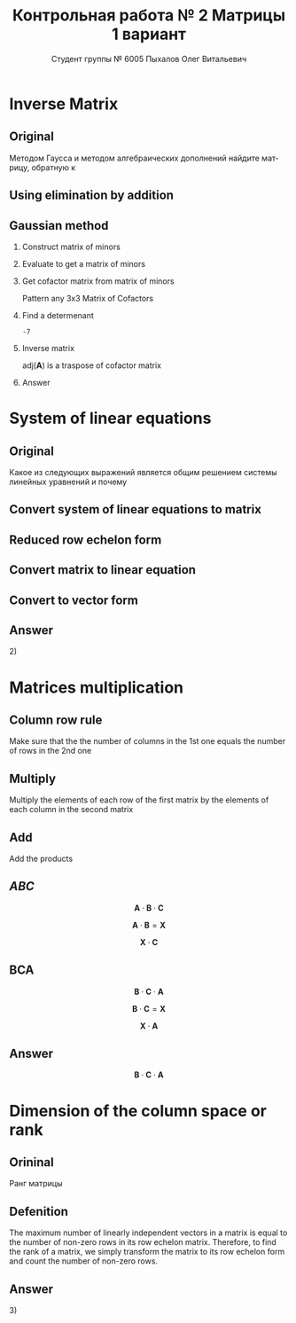 #+TITLE: Контрольная работа № 2 Матрицы 1 вариант
#+AUTHOR: Студент группы № 6005 Пыхалов Олег Витальевич
#+EMAIL: opykhalov@yandex.ru
#+OPTIONS: email:t

#+LANGUAGE: ru
#+LaTeX_HEADER: \usepackage[T1,T2A]{fontenc}
#+LaTeX_HEADER: \usepackage[english,russian]{babel}
#+LATEX_HEADER: \hypersetup{colorlinks, citecolor=black, filecolor=black, linkcolor=black, urlcolor=blue, unicode}
#+LATEX_HEADER: \usepackage{anyfontsize}

#+LATEX_HEADER: \usepackage{mathtools}
#+LATEX_HEADER: \mathtoolsset{showonlyrefs}

#+OPTIONS: H:2 toc:t num:t todo:nil

* Inverse Matrix

** Plan                                                            :noexport:

We can calculate the inverse of a matrix by:

1. Calculating the matrix of minors
2. Turn that into the matrix of cofactors
3. Adjugate
4. Multiply that by 1/determinant

** Original

Методом Гаусса и методом алгебраических дополнений найдите матрицу, обратную к

#+BEGIN_EXPORT latex
\begin{equation}
  \begin{aligned}
  \mathbf{А} =
    \begin{bmatrix}
    1 & -1 & -2 \\
    -1 & -1 & 3 \\
    -1 & 0 & 6
    \end{bmatrix}
  \end{aligned}
\end{equation}
#+END_EXPORT


** Using elimination by addition
** Gaussian method
*** DONE Construct matrix of minors
    CLOSED: [2016-11-03 Thu 11:35]

 #+BEGIN_EXPORT latex
 \begin{equation}
   \begin{pmatrix}
     \begin{vmatrix} -1 & 3 \\ 0 & 6 \end{vmatrix} &
     \begin{vmatrix} -1 & 3 \\ -1 & 6 \end{vmatrix} &
     \begin{vmatrix} -1 & -1 \\ -1 & 0 \end{vmatrix} \\
     & & \\
     \begin{vmatrix} -1 & -2 \\ 0 & 6 \end{vmatrix} &
     \begin{vmatrix} 1 & -2 \\ -1 & 6 \end{vmatrix} &
     \begin{vmatrix} 1 & -1 \\ -1 & 0 \end{vmatrix} \\
     & & \\
     \begin{vmatrix} -1 & -2 \\ -1 & 3 \end{vmatrix} &
     \begin{vmatrix} 1 & -1 \\ -2 & 3 \end{vmatrix} &
     \begin{vmatrix} 1 & -1 \\ -1 & -1 \end{vmatrix}
   \end{pmatrix}
 \end{equation}
 #+END_EXPORT

*** DONE Evaluate to get a matrix of minors
    CLOSED: [2016-11-03 Thu 11:35]

 #+BEGIN_EXPORT latex
 \begin{equation}
   \begin{aligned}
     \begin{pmatrix}
       -1 \cdot 6 - 0 \cdot 3 &
       -1 \cdot 6 - (-1) \cdot 3 &
       -1 \cdot 0 - (-1) \cdot (-1) \\
       & & \\
       -1 \cdot 6 - 0 \cdot (-2) &
       1 \cdot 6 - (-1) \cdot (-2) &
       1 \cdot 0 - (-1) \cdot (-1) \\
       & & \\
       -1 \cdot 3 - (-1) \cdot (-2) &
       1 \cdot 3 - (-2) \cdot (-1) &
       1 \cdot (-1) - (-1) \cdot (-1)
     \end{pmatrix} \\
     =
     \begin{pmatrix}
       -6 - 0 &
       -6 - (-3) &
       0 - 1 \\
       & & \\
       -6 - 0 &
       6 - 2 &
       0 - 1 \\
       & & \\
       -3 - 2 &
       3 - 2 &
       -1 - 1
     \end{pmatrix}
     =
     \begin{pmatrix}
       -6 &
       -3 &
       - 1 \\
       & & \\
       -6 &
       4 &
       - 1 \\
       & & \\
       -5 &
       1 &
       -2
     \end{pmatrix}
   \end{aligned}
 \end{equation}
 #+END_EXPORT

*** DONE Get cofactor matrix from matrix of minors
    CLOSED: [2016-11-03 Thu 11:35]

 Pattern any 3x3 Matrix of Cofactors
 #+BEGIN_EXPORT latex
 \begin{equation}
   \begin{pmatrix}
     + & - & + \\
     - & + & - \\
     + & - & + 
   \end{pmatrix}
 \end{equation}
 #+END_EXPORT

 #+BEGIN_EXPORT latex
 \begin{equation}
   \begin{aligned}
     \begin{pmatrix}
       -6 & -3 & - 1 \\
       & & \\
       -6 & 4 & - 1 \\
       & & \\ -5 & 1 & -2
     \end{pmatrix}
     =
     \begin{pmatrix}
       -6 & 3 & - 1 \\
       & & \\
       6 & 4 & 1 \\
       & & \\
       -5 & -1 & -2
     \end{pmatrix}
   \end{aligned}
 \end{equation}
 #+END_EXPORT

*** DONE Find a determenant
    CLOSED: [2016-11-03 Thu 11:35]

 #+BEGIN_EXPORT latex
 \begin{equation}
   \begin{aligned}
     \mathrm{det}(\mathbf{A}) =
     \begin{bmatrix}
       1 &
       -1 &
       -2 \\
       & & \\
       -1 &
       -1 &
       3 \\
       & & \\
       -1 &
       0 &
       6
     \end{bmatrix}
     =
     \begin{bmatrix}
       1 &
       -1 &
       -2 \\
       & & \\
       -1 &
       -1 &
       3 \\
       & & \\
       -1 &
       0 &
       6
     \end{bmatrix}
     \begin{matrix}
       1 &
       -1 &
       & & \\
       & & \\
       -1 &
       -1 &
       & & \\
       & & \\
       -1 &
       0 &
       & & \\
     \end{matrix} \\
     \mathrm{det}(\mathbf{A})
     = 1 \cdot (-1) \cdot 6
     + (-1) \cdot 3 \cdot (-1)
     + (-2) \cdot (-1) \cdot 0 \\
     - (-1) \cdot (-1) \cdot 6
     - 1 \cdot 3 \cdot 0
     - (-2) \cdot (-1) \cdot (-1) \\
     = -6 + 3 + 0 - 6 - 0 - (-2) \\
     = -6 + 3 - 6 + 2 \\
     = -12 + 5 \\
     = -7
   \end{aligned}
 \end{equation}
 #+END_EXPORT

 #+BEGIN_SRC python :exports none
 original = 1*(-1)*6+(-1)*3*(-1)+(-2)*(-1)*0-(-1)*(-1)*6-1*3*0-(-2)*(-1)*(-1)
 a = 1*(-1)*6
 b = -1*3*-1
 c = -2*-1*0
 d = -1*-1*6
 e = -1*3*0
 f = -2*-1*-1
 g = a + b + c - d - e - f
 return g
 #+END_SRC

 #+RESULTS:
 : -7

*** DONE Inverse matrix
    CLOSED: [2016-11-03 Thu 11:57]

 #+BEGIN_EXPORT latex
 \begin{equation}
 A^{-1} = \frac{1}{det(\mathbf{A})} \cdot adj(\mathbf{A})
 \end{equation}
 #+END_EXPORT

 #+BEGIN_EXPORT latex
 \begin{equation}
   \begin{aligned}
     \mathbf{A}^{-1} = \frac{1}{-7} \cdot \mathrm{adj}(\mathbf{A}) = \\
     \frac{1}{-7} \cdot
     \begin{bmatrix}
       -6 &
       6 &
       -5 \\
       & & \\
       3 &
       4 &
       -1 \\
       & & \\
       -1 &
       1 &
       -2
     \end{bmatrix}
     =
     \begin{bmatrix}
       \frac{-6}{-7} &
       \frac{6}{-7}&
       \frac{-5}{-7} \\
       & & \\
       \frac{3}{-7}&
       \frac{4}{-7}&
       \frac{-1}{-7} \\
       & & \\
       \frac{-1}{-7} &
       \frac{1}{-7}&
       \frac{-2}{-7}
     \end{bmatrix}
     =
     \begin{bmatrix}
       \frac{6}{7} &
       -\frac{6}{7}&
       \frac{5}{7} \\
       & & \\
       -\frac{3}{7}&
       -\frac{4}{7}&
       \frac{1}{7} \\
       & & \\
       \frac{1}{7} &
       -\frac{1}{7}&
       \frac{2}{7}
     \end{bmatrix}
   \end{aligned}
 \end{equation}
 #+END_EXPORT

 $\mathrm{adj}(\mathbf{A})$ is a traspose of cofactor matrix

*** Answer

 #+BEGIN_EXPORT latex
 \begin{equation}
   \mathbf{A}^{-1} =
   \begin{bmatrix}
     \frac{6}{7} &
     -\frac{6}{7}&
     \frac{5}{7} \\
     & & \\
     -\frac{3}{7}&
     -\frac{4}{7}&
     \frac{1}{7} \\
     & & \\
     \frac{1}{7} &
     -\frac{1}{7}&
     \frac{2}{7}
   \end{bmatrix}
 \end{equation}
 #+END_EXPORT

* System of linear equations

** Original

Какое из следующих выражений является общим решением системы линейных уравнений
и почему

#+BEGIN_EXPORT latex
\begin{equation}
  \begin{cases}
    x_1 - x_2 + 2x_3 - x_5 = 1 \\
    x_2 + x_3 - x_4 = 2 \\
    x_3 + x_4 + x_5 = 1 \\
    x_4 - x_5 = 0 \\
  \end{cases}
\end{equation}
#+END_EXPORT
#+BEGIN_EXPORT latex
\begin{equation}
  \begin{aligned}
    1)
    \begin{bmatrix}
      0 \\
      1 \\
      1 \\
      0 \\
      0
    \end{bmatrix}
    2)
    \begin{bmatrix}
      0 \\
      1 \\
      1 \\
      0 \\
      0
    \end{bmatrix}
    + \upsilon
    \begin{bmatrix}
      8 \\
      3 \\
      -2 \\
      1 \\
      1
    \end{bmatrix}
    3)
    \begin{bmatrix}
      8 \\
      4 \\
      -1 \\
      1 \\
      1
    \end{bmatrix}
    + \upsilon
    \begin{bmatrix}
      4 \\
      1,5 \\
      -1 \\
      0,5 \\
      0,5
    \end{bmatrix}
    + \nu
    \begin{bmatrix}
      8 \\
      3 \\
      -2 \\
      1 \\
      1
    \end{bmatrix}
  \end{aligned}
\end{equation}
4) Нет решений
#+END_EXPORT

** Plan                                                            :noexport:

1. Является ли система совместной.
2. Если система совместна, то определенна или неопределенна (критерий
   совместности системы определяется по теореме).
3. Если система определенна, то как найти ее единственное решение (используются
   метод Крамера, метод обратной матрицы или метод Жордана-Гаусса).
4. Если система неопределенна, то как описать множество ее решений.

** DONE Convert system of linear equations to matrix
   CLOSED: [2016-11-05 Sat 04:08]

#+BEGIN_EXPORT latex
\begin{equation}
  \begin{aligned}
    \begin{cases}
      x_1 - x_2 + 2x_3 - x_5 = 1 \\
      x_2 + x_3 - x_4 = 2 \\
      x_3 + x_4 + x_5 = 1 \\
      x_4 - x_5 = 0 \\
    \end{cases}
    \Leftrightarrow
    \begin{cases}
      1x_1 - 1x_2 + 2x_3 + 0x_4 - 1x_5 = 1b^0 \\
      0x_1 + 1x_2 + 0x_3 - 1x_4 + 0x_5 = 2b^0 \\
      0x_1 + 0x_2 + 1x_3 + 1x_4 + 1x_5 = 1b^0 \\
      0x_1 + 0x_2 + 0x_3 + 1x_4 - 1x_5 = 0b^0 \\
    \end{cases}
  \end{aligned}
\end{equation}
\begin{equation}
  \mathbf{A} =
  \begin{bmatrix}
    1 & -1 & 2 & 0 & -1 & 1 \\
    0 & 1 & 0 & -1 & 0 & 2 \\
    0 & 0 & 1 & 1 & 1 & 1 \\
    0 & 0 & 0 & 1 & -1 & 0\\
  \end{bmatrix}
\end{equation}
#+END_EXPORT

** TODO Reduced row echelon form

#+BEGIN_EXPORT latex
\begin{equation}
  \begin{aligned}
    \begin{array}{rrrrrr}
      1 & -1 & 2 & 0 & -1 & 1 \\
      0 & 1 & 1 & -1 & 0 & 2 \\
      0 & 0 & 1 & 1 & 1 & 1 \\
      0 & 0 & 0 & 1 & -1 & 0
    \end{array}
    \\
    % 1
    \xrightarrow{R_2 + R_1 \rightarrow R_1}
    \begin{array}{rrrrrr}
      1 & 0 & 3 & -1 & -1 & 3 \\
      0 & 1 & 1 & -1 & 0 & 2 \\
      0 & 0 & 1 & 1 & 1 & 1 \\
      0 & 0 & 0 & 1 & -1 & 0
    \end{array}
    % 2
    \\
    \\
    \xrightarrow{-1 R_3 + R_2 \rightarrow R_2}
    \begin{array}{rrrrrr}
      1 & 0 & 3 & -1 & -1 & 3 \\
      0 & 1 & 0 & -2 & -1 & 1 \\
      0 & 0 & 1 & 1 & 1 & 1 \\
      0 & 0 & 0 & 1 & -1 & 0
    \end{array}
    % 3
    \\
    \\
    \xrightarrow{-1 R_4 + R_3 \rightarrow R_3}
    \begin{array}{rrrrrr}
      1 & 0 & 3 & -1 & -1 & 3 \\
      0 & 1 & 0 & -2 & -1 & 1 \\
      0 & 0 & 1 & 0 & 2 & 0 \\
      0 & 0 & 0 & 1 & -1 & 0
    \end{array}
    % 4
    \\
    \\
    \xrightarrow{-3 R_3 + R_1 \rightarrow R_1}
    \begin{array}{rrrrrr}
      1 & 0 & 0 & -1 & -7 & 0 \\
      0 & 1 & 0 & -2 & -1 & 1 \\
      0 & 0 & 1 & 0 & 2 & 0 \\
      0 & 0 & 0 & 1 & -1 & 0
    \end{array}
    % 5
    \\
    \\
    \xrightarrow{1 R_4 + R_1 \rightarrow R_1}
    \begin{array}{rrrrrr}
      1 & 0 & 0 & 0 & -8 & 0\\
      0 & 1 & 0 & -2 & -1 & 1 \\
      0 & 0 & 1 & 0 & 2 & 0 \\
      0 & 0 & 0 & 1 & -1 & 0
    \end{array}
    % 6
    \\
    \\
    \xrightarrow{2 R_4 + R_2 \rightarrow R_2}
    \begin{array}{rrrrrr}
      1 & 0 & 0 & 0 & -8 & 0\\
      0 & 1 & 0 & 0 & -3 & 1 \\
      0 & 0 & 1 & 0 & 2 & 0 \\
      0 & 0 & 0 & 1 & -1 & 0
    \end{array}
  \end{aligned}
\end{equation}
#+END_EXPORT

** Convert matrix to linear equation

#+BEGIN_EXPORT latex
\begin{equation}
  \begin{bmatrix}
    1 & 0 & 0 & 0 & -8 & 0\\
    0 & 1 & 0 & 0 & -3 & 1 \\
    0 & 0 & 1 & 0 & 2 & 0 \\
    0 & 0 & 0 & 1 & -1 & 0
  \end{bmatrix}
  \rightarrow
  \begin{cases}
    x_1 - 8x_5 = 0 \\
    x_2 - 3x_5 = 1 \\
    x_3 + 2x_5 = 1 \\
    x_4 - x_5 = 1 \\
    x_5 = x_5
  \end{cases}
  \Leftrightarrow
  \begin{cases}
    x_1 = 8x_5 \\
    x_2 = 1 + 3x_5 \\
    x_3 = 1 - 2x_5 \\
    x_4 = x_5 \\
    x_5 = x_5
  \end{cases}
\end{equation}
#+END_EXPORT

** Convert to vector form

#+BEGIN_EXPORT latex
\begin{equation}
  \begin{aligned}
    \begin{bmatrix}
      x_1 \\
      x_2 \\
      x_3 \\
      x_4 \\
      x_5 \\
    \end{bmatrix}
    =
    \begin{bmatrix}
      0 \\
      1 \\
      1 \\
      0 \\
      0 \\
    \end{bmatrix}
    + x_5
    \begin{bmatrix}
      8 \\
      3 \\
      -2 \\
      1 \\
      1 \\      
    \end{bmatrix}
  \end{aligned}
\end{equation}
#+END_EXPORT

** Answer

$2)$

** TODO Second task sagemath code                                  :noexport:
 #+BEGIN_SRC python
   var('x1 x2 x3 x4 x5')
   eq1 = x1-x2+2*x3-x5==1
   eq2 = x2+x3-x4==2
   eq3 = x3+x4+x5==1
   eq4 = x4-x5=0
   solve([eq1,eq2,eq3,eq4],x1,x2,x3,x4,x5)

 [ 1  0  0  0 -6  1]
 [ 0  1  0  0 -1  2]
 [ 0  0  1  0  2  1]
 [ 0  0  0  1 -1  0]

   x1 == 8*r1
   x2 == 3*r1 + 1
   x3 == -2*r1 + 1
   x4 == r1
   x5 == r1
 #+END_SRC

** Solving with python                                             :noexport:

 #+BEGIN_SRC python
   from numpy import matrix
   a = matrix((1,-1,2,0,-1,1))
   b = matrix((0,1,1,-1,0,2))

   a = matrix((0,0,-1,-1,-1,-1))
   b = matrix((0,1,1,-1,0,2))

   a = matrix((0,0,0,-1,1,0))
   b = matrix((0,0,1,1,1,1))

   a = matrix((0,0,-3,0,-6,-3))
   b = matrix((1,0,3,-1,-1,3))

   a = matrix((0,0,0,1,-1,0))
   b = matrix((1,0,0,-1,-7,0))

   a = matrix((0,1,0,-2,-1,1))
   b = matrix((0,0,0,2,-2,0))

   ret = a + b

   return ret
 #+END_SRC

 #+RESULTS:
 | 0 | 1 | 0 | 0 | -3 | 1 |

* Matrices multiplication

** Column row rule

Make sure that the the number of columns in the 1st one equals the number of
rows in the 2nd one

** Multiply

Multiply the elements of each row of the first matrix by the elements of each
column in the second matrix

** Add

Add the products


** $ABC$

$$\mathbf{A} \cdot \mathbf{B} \cdot \mathbf{C}$$

#+BEGIN_EXPORT latex
\begin{equation}
  \begin{aligned}
    \mathbf{A} =
    \begin{bmatrix}
      1 & -1 \\
      2 & 3 \\
      0 & 0
    \end{bmatrix}
    \mathbf{B} =
    \begin{bmatrix}
      0 & 2 & 1 \\
      2 & 3 & 1
    \end{bmatrix}
    \mathbf{C} =
    \begin{bmatrix}
      1 & -4 & 2 \\
      0 & 1 & 0 \\
      3 & 6 & 1
    \end{bmatrix}
  \end{aligned}
\end{equation}

#+END_EXPORT

$$\mathbf{A} \cdot \mathbf{B} = \mathbf{X}$$

#+BEGIN_EXPORT latex
\begin{equation}
  \begin{aligned}
    \begin{bmatrix}
      x & x \\
      x & x \\
      x & x
    \end{bmatrix}
    \begin{bmatrix}
      x & x & x \\
      x & x & x
    \end{bmatrix}
    =
    \begin{bmatrix}
      x & x & x \\
      x & x & x \\
      x & x & x
    \end{bmatrix}
  \end{aligned}
\end{equation}

#+END_EXPORT

$$\mathbf{X} \cdot \mathbf{C}$$

#+BEGIN_EXPORT latex
\begin{equation}
  \begin{aligned}
    \begin{bmatrix}
      x & x & x \\
      x & x & x \\
      x & x & x
    \end{bmatrix}
    \begin{bmatrix}
      x & x & x \\
      x & x & x \\
      x & x & x
    \end{bmatrix}
    =
    \begin{bmatrix}
      x & x & x \\
      x & x & x \\
      x & x & x
    \end{bmatrix}
  \end{aligned}
\end{equation}
#+END_EXPORT

** BCA

$$\mathbf{B} \cdot \mathbf{C} \cdot \mathbf{A}$$

$$\mathbf{B} \cdot \mathbf{C} = \mathbf{X}$$

#+BEGIN_EXPORT latex
\begin{equation}
  \begin{aligned}
    \begin{bmatrix}
      x & x & x \\
      x & x & x
    \end{bmatrix}
    \cdot
    \begin{bmatrix}
      x & x & x \\
      x & x & x \\
      x & x & x
    \end{bmatrix}
    =
    \begin{bmatrix}
      x & x & x \\
      x & x & x
    \end{bmatrix}
  \end{aligned}
\end{equation}
#+END_EXPORT

$$\mathbf{X} \cdot \mathbf{A}$$

#+BEGIN_EXPORT latex
\begin{equation}
  \begin{aligned}
    \begin{bmatrix}
      x & x & x \\
      x & x & x
    \end{bmatrix}
    \cdot
    \begin{bmatrix}
      x & x \\
      x & x \\
      x & x
    \end{bmatrix}    
    =
    \begin{bmatrix}
      x & x \\
      x & x
    \end{bmatrix}
  \end{aligned}
\end{equation}
#+END_EXPORT

** Answer

$$\mathbf{B} \cdot \mathbf{C} \cdot \mathbf{A}$$

* Dimension of the column space or rank

** Orininal

Ранг матрицы

#+BEGIN_EXPORT latex
\begin{equation}
  \begin{bmatrix}
    1 & -1 & 2 & 0 \\
    0 & 1 & -2 & 3 \\
    0 & 0 & 0 & 4 \\
    0 & 0 & 0 & 0
  \end{bmatrix}
\end{equation}
#+END_EXPORT

** Defenition

The maximum number of linearly independent vectors in a matrix is equal to the
number of non-zero rows in its row echelon matrix. Therefore, to find the rank
of a matrix, we simply transform the matrix to its row echelon form and count
the number of non-zero rows.

** Answer

$3)$

* See also                                                         :noexport:

** Calc

- [[https://www.youtube.com/watch?v=GKuYyuBVXoU][Introduction to Sage for Matrix Operations - YouTube]]
- [[https://ask.sagemath.org/question/7833/matrix-multiplication/][Matrix Multiplication - ASKSAGE: Sage Q&A Forum]]
- [[https://wiki.sagemath.org/quickref][quickref - Sage Wiki]]
- [[https://trac.sagemath.org/][Sage]]
- [[https://wiki.sagemath.org/quickref?action=AttachFile&do=get&target=quickref-linalg.pdf][sagemath quickref]]
- [[http://math.semestr.ru/gauss/system.php][Исследование систем линейных уравнений онлайн]]

** Channels

- [[https://www.youtube.com/channel/UCjLQwN2vud390JcLOnh2Unw][Randy Anderson - Youtube]]
- [[https://www.youtube.com/user/sirtylertarver][Tarver Academy - YouTube]]
- [[https://www.youtube.com/channel/UCj2IXyczummSoco64S1R9QQ][Megan MathTeacher Snow]]
- [[https://www.youtube.com/user/SocraticaStudios/featured][Socratica - YouTube]]

** Cramer's rule

- [[https://en.wikipedia.org/wiki/Cramer%27s_rule][Cramer's rule - Wikipedia]]
- [[https://www.youtube.com/watch?v=Er7FuODBNqU][Cramer's Rule - YouTube]]

** Defined and undefined matrix operations

- [[https://www.youtube.com/watch?v=O1-9f1g0OsI][Defined and undefined matrix operations | Matrices | Precalculus | Khan Academy - YouTube]]

** Determinant

- [[https://en.wikipedia.org/wiki/Determinant][Determinant - Wikipedia]]
- [[https://www.youtube.com/watch?v=OU9sWHk_dlw][Finding the determinant of a 2x2 matrix | Matrices | Precalculus | Khan Academy]]
- [[https://www.youtube.com/watch?v=0c7dt2SQfLw][3 x 3 determinant | Matrix transformations | Linear Algebra | Khan Academy]]
- [[https://www.youtube.com/watch?v=H9BWRYJNIv4][n x n determinant | Matrix transformations | Linear Algebra | Khan Academy]]
- [[https://www.youtube.com/watch?v=QV0jsTiobU4][Simpler 4x4 determinant | Matrix transformations | Linear Algebra | Khan Academy]]
- [[https://www.youtube.com/watch?v=EqVt9pROpdM][preCalculus (SAGE) 1104 What is a determinant? - YouTube]]
- [[https://www.youtube.com/watch?v=Ip3X9LOh2dk][The determinant | Essence of linear algebra, chapter 5 - YouTube]]
- [[https://www.youtube.com/watch?v=WkR7m7AraQ0][Determinants for 4x4 Matrices (Minor & Cofactor)]]
- [[https://www.youtube.com/watch?v=G7aug142hu8][Determinants for 3x3 Matrices and Above  (Minor & Cofactor)]]

** Distributive property

- [[https://www.youtube.com/watch?v=oMWTMj78cwc][Distributive property of matrix products | Matrix transformations | Linear Algebra | Khan Academy - YouTube]]

** Elementary matrix

- [[https://en.wikipedia.org/wiki/Elementary_matrix#Operations][Elementary matrix Operations - Wikipedia]]

** Find the set of solutions to the homogeneous system

- [[https://www.youtube.com/watch?v=JlJWyWJARRU][Homogeneous Systems of Linear Equations - Trivial and Nontrivial Solutions, Part 1 - YouTube]]

** Finding the general solution

- [[https://www.youtube.com/results?search_query=matrix+general+solution][matrix general solution - YouTube Search]]
- [[https://www.youtube.com/watch?v=jvp4fRv7jeU][EXAMPLE: Finding the general solution to a vector-matrix equation using a particular solution - YouTube]]
- [[https://www.youtube.com/watch?v=75Q0ZN2njGQ][Solving Ax=b | MIT 18.06SC Linear Algebra, Fall 2011 - YouTube]]
- [[https://math.stackexchange.com/questions/1639369/general-solution-of-a-system-of-equations-given-a-set-of-specific-solutions][linear algebra - General solution of a system of equations given a set of specific solutions - Mathematics Stack Exchange]]
- [[https://math.stackexchange.com/questions/602927/solve-a-linear-system-with-more-variables-than-equations][Solve a linear system with more variables than equations - Mathematics Stack Exchange]]
- [[https://www.youtube.com/watch?v=8j7HMET3M5g][Unizor - Matrices - General Solution - YouTube]]
- [[https://www.youtube.com/watch?v=jVw-OCy0Rqs][Linear Algebra Example Problems - General Solution of Augmented Matrix - YouTube]]

** General solution of augmented matrix

- [[https://www.youtube.com/watch?v=jVw-OCy0Rqs][Linear Algebra Example Problems - General Solution of Augmented Matrix - YouTube]]
- [[https://www.youtube.com/watch?v=jGOgdkeGVyA][EXAMPLE: Finding the general solution to linear equations by first finding a particular solution - YouTube]]

** How to understand math

- [[https://www.youtube.com/watch?v=V6yixyiJcos][Math isn't hard, it's a language | Randy Palisoc | TEDxManhattanBeach - YouTube]]
- [[https://www.youtube.com/watch?v=SEiSloE1r-A][The surprising beauty of mathematics | Jonathan Matte | TEDxGreensFarmsAcademy - YouTube]]
- [[https://www.youtube.com/watch?v=H2vN2QXZGnc][Mathematics and sex | Clio Cresswell | TEDxSydney - YouTube]]
- [[https://www.youtube.com/watch?v=TyOdLqHJqRY][These animations will help you understand the math concepts you never got in high school - YouTube]]
- [[https://www.youtube.com/watch?v=fIBw3BgjgwI][Understanding the Language of The Universe | Mathematics Documentary | World Documentary Movies - YouTube]]

** Identity matrix

- [[https://en.wikipedia.org/wiki/Identity_matrix][Identity matrix - Wikipedia]]

** Inconsistent equation system

- [[https://en.wikipedia.org/wiki/System_of_linear_equations#Matrix_solution][Matrix solution]]
- [[https://www.youtube.com/watch?v=Ix8Nne-a-KQ][Consistent and inconsistent systems | Algebra II | Khan Academy - YouTube]]

** Inverse Matrix

- [[https://www.youtube.com/watch?v=pKZyszzmyeQ][Inverse of 3x3 matrix - YouTube]]
- [[https://www.youtube.com/watch?v=JwT1FrLzEOQ][Algebra - Matrices - Gauss Jordan Method Part 1 Augmented Matrix - YouTube]]
- [[https://www.youtube.com/watch?v=2GKESu5atVQ][Algebra 54 - Gaussian Elimination - YouTube]]
- [[https://www.youtube.com/watch?v=2j5Ic2V7wq4][Gaussian Elimination - YouTube]]
- [[https://www.youtube.com/watch?v=0fTSBIBD7Cs][Gauss-Jordan Elimination - YouTube]]
- [[https://www.youtube.com/watch?v=LuVzd3NdRhg][Pre-Calculus - Gaussian Elimination - YouTube]]
- [[https://www.youtube.com/watch?v=cJg2AuSFdjw][Inverse Matrix Using Gauss-Jordan / Row Reduction , Example 1 - YouTube]]
- [[https://en.wikipedia.org/wiki/Gaussian_elimination][Gaussian elimination - Wikipedia]]
- [[https://en.wikipedia.org/wiki/Invertible_matrix][Invertible matrix]]
- [[https://www.youtube.com/watch?v=uQhTuRlWMxw][Inverse matrices, column space and null space | Essence of linear algebra, chapter 6 - YouTube]]
- [[https://www.youtube.com/watch?v=S4n-tQZnU6o][Classic video on inverting a 3x3 matrix part 1 | Matrices | Precalculus | Khan Academy - YouTube]]
- [[https://www.youtube.com/watch?v=YvjkPF6C_LI][Finding the Inverse of a 3 x 3 Matrix using Determinants and Cofactors - Example 1 - YouTube]]
- [[https://www.youtube.com/watch?v=iUQR0enP7RQ][Idea behind inverting a 2x2 matrix | Matrices | Precalculus | Khan Academy - YouTube]]
- [[https://www.mathsisfun.com/algebra/matrix-inverse-minors-cofactors-adjugate.html][Inverse of a Matrix using Minors, Cofactors and Adjugate]]
- [[https://en.wikipedia.org/wiki/Adjugate_matrix][Adjugate matrix - Wikipedia]]
- [[https://www.youtube.com/watch?v=ArcrdMkEmKo][Inverting 3x3 part 2: Determinant and adjugate of a matrix | Matrices | Precalculus | Khan Academy - YouTube]]

** Laplace formula

- [[https://en.wikipedia.org/wiki/Determinant][2.2 Laplace's formula and the adjugate matrix]]
- [[https://www.youtube.com/watch?v=OiNh2DswFt4][Laplace transform 1 | Laplace transform | Differential Equations | Khan Academy - YouTube]]

** Linear Algebra

- [[https://en.wikibooks.org/wiki/Linear_Algebra][Linear Algebra - Wikibooks, open books for an open world]]
- [[https://www.youtube.com/watch?v=xyAuNHPsq-g&list=PLFD0EB975BA0CC1E0][Linear Algebra - Youtube]]
- [[https://www.youtube.com/watch?v=kjBOesZCoqc&list=PLZHQObOWTQDPD3MizzM2xVFitgF8hE_ab][Essence of linear algebra preview - YouTube]]

** Linear equation slop

- [[https://www.youtube.com/watch?v=x6qIPml2xRI][Finding the Slope of a Linear Equation fbt - YouTube]]

** Math frequent use variables

- [[https://en.wikipedia.org/wiki/Variable_(mathematics)#Notation][4 Notation - Wikipedia]]

** Matrix

- [[https://en.wikipedia.org/wiki/Matrix_(mathematics)][Matrix (mathematics) - Wikipedia]]
- [[https://www.youtube.com/watch?v=IrggOvOSZr4][Linear Algebra - Matrix Transformations - YouTube]]
- [[https://www.youtube.com/watch?v=fkZj8QoYjq8][Day 3: Matrix algebra overview - YouTube]]
- [[https://www.youtube.com/watch?v=xyAuNHPsq-g][Introduction to matrices - YouTube]]

** Matrix multiplication

 - [[https://www.youtube.com/watch?v=XkY2DOUCWMU][Matrix multiplication as composition | Essence of linear algebra, chapter 4 - YouTube]]
 - [[https://www.youtube.com/watch?v=kT4Mp9EdVqs][Matrix multiplication introduction | Matrices | Precalculus | Khan Academy - YouTube]]
 - [[https://www.youtube.com/watch?v=OMA2Mwo0aZg][Multiplying a matrix by a matrix | Matrices | Precalculus | Khan Academy - YouTube]]

** Minor of matrix

- [[https://www.youtube.com/watch?v=xZBbfLLfVV4][Inverting 3x3 part 1: Calculating matrix of minors and cofactor matrix | Precalculus | Khan Academy]]
- [[https://www.youtube.com/watch?v=vQ58OoaR9J0][Minor of Matrix - YouTube]]
- [[https://www.youtube.com/watch?v=KMKd993vG9Q][Matrices – Minors and Cofactors - YouTube]]
- [[https://www.youtube.com/watch?v=uq1tAexdMQw][Find the minors of a matrix - YouTube]]

** Other

- [[http://www.ee.buffalo.edu/faculty/paololiu/edtech/roaldi/References/matrix.htm][Matrix Methods]]

** Parametric vector form of solution

- [[https://www.youtube.com/watch?v=TKnbTcsuy6k][Example - Parametric Vector Form of Solution - YouTube]]

** Playlists

- [[https://www.youtube.com/playlist?list=PLZcI2rZdDGQrb4VjOoMm2-o7Fu_mvij8F][Lorenzo Sadun Linear Algebra - YouTube]]
- [[https://www.youtube.com/watch?v=ivP-6oicIWU&list=PLF895BD9018BDCDF9][The Span of a Set of Vectors - YouTube]]

** Rank of the matrix

- [[https://en.wikipedia.org/wiki/Rank_(linear_algebra)][Rank (linear algebra) - Wikipedia]]
- [[https://www.youtube.com/watch?v=5oDdSb9Jv6c][Mathematics: Finding Rank of Matrix - YouTube]]
- [[https://www.youtube.com/watch?v=59z6eBynJuw][Introduction To Rank Of A Matrix / Matrices / Maths Algebra - YouTube]]
- [[https://www.youtube.com/watch?v=G4F-DmnC3jg][Rank of Matrix (Examples) - YouTube]]
- [[https://www.youtube.com/watch?v=5iQzfVG8k7s][Linear Algebra : Rank of a Matrix - YouTube]]
- [[https://www.youtube.com/watch?v=JUgrBkPteTg][Dimension of the column space or rank | Vectors and spaces | Linear Algebra | Khan Academy - YouTube]]
- [[https://www.youtube.com/watch?v=anFQP_AVFIA][Finding the rank of the matrix using determinants - YouTube]]
- [[https://www.youtube.com/watch?v=all5y-PN0z0][Short trick of Rank of matrix - YouTube]]
- [[https://www.youtube.com/watch?v=6XyUexBKU38][Find Rank of Matrices Part 1 - YouTube]]
- [[https://www.youtube.com/watch?v=N33SOw1A5fo][How to Calculate Rank using Row Reduced Echelon Form - YouTube]]
- [[https://www.youtube.com/watch?v=njDiwB43w80][Rank of Matrices, Rank by Echelon Form, Rank of Matrix by Using Normal Form - YouTube]]
- [[http://stattrek.com/matrix-algebra/matrix-rank.aspx][Matrix Rank]]
- [[https://www.youtube.com/watch?v=R8a2HCQU7Vo][Linear Algebra 10e: An Application of the Matrix Rank - YouTube]]
- [[https://www.youtube.com/watch?v=eRUf9VRbw5U][Rank of Matrix (Part 1)]]

** Raw reduction

- [[http://wikivirgil.wikidot.com/reduced-row-echelon-form-of-4x5-matrix-justin-k][Reduced Row Echelon Form Of 4x5 Matrix - Justin K - WikiVirgil]]
- [[https://www.youtube.com/watch?v=9LYVi-n-6Jw][Row Reducing a Matrix - Systems of Linear Equations - Part 1 - YouTube]]
- [[https://www.youtube.com/watch?v=cPIcBbh6qoo][Row Reducing a Matrix - Systems of Linear Equations - Part 2 - YouTube]]

** Reduced row echelon form

- [[https://www.youtube.com/watch?v=L0CmbneYETs][Matrices: Reduced row echelon form 1 | Vectors and spaces | Linear Algebra | Khan Academy - YouTube]]
- [[https://www.youtube.com/watch?v=lP1DGtZ8Wys][Matrices: Reduced row echelon form 2 | Vectors and spaces | Linear Algebra | Khan Academy - YouTube]]

** Rouche–Capelli theorem

- [[https://en.wikipedia.org/wiki/Rouch%C3%A9%E2%80%93Capelli_theorem][Rouche–Capelli theorem - Wikipedia]]
- [[https://www.youtube.com/watch?v=V21_Xzjb6k4][Rouche's Theorem - YouTube]]
- [[https://www.youtube.com/watch?v=hMJG82131W0][Complex Analysis - Rouché's Theorem - YouTube]]
- [[https://www.youtube.com/watch?v=R8LIEhFMWDaE][Rouche's example - YouTube]]
- [[https://www.youtube.com/watch?v=Da4rMUWPu6I][Complex Analysis: Lecture 33: argument principal, Rouche's Theorem - YouTube]]
- [[https://www.youtube.com/watch?v=zR-_vAdGixQ][How to Pronounce Rouche's Theorem - YouTube]]
- [[https://www.youtube.com/watch?v=y-kHuYvLoOI&list=PLjT85-oLKuGPAKALJchTpqFtLxyUG58QU][Popular Videos - Complex analysis & Theorem]]
- [[https://www.youtube.com/watch?v=Fqt08o8ikRU][Теорема Кронекера - YouTube]]
- [[https://www.youtube.com/watch?v=XllbMJ2ya7g][§32 Исследование на совместность СЛАУ - YouTube]]
- [[https://www.youtube.com/watch?v=gXtZs4uxjW8][§33 Матричный метод решения СЛАУ - YouTube]]

** Row echelon form

- [[https://en.wikipedia.org/wiki/Row_echelon_form][Row echelon form - Wikipedia]]

** Row operations

- [[https://www.youtube.com/watch?v=NlIx51qKcgI][Matrices - Row Operations (1 of 4).mov - YouTube]]
- [[https://www.youtube.com/watch?v=k1YZwkhIweY][Matrices - Row Operations (2 of 4).mov - YouTube]]
- [[https://www.youtube.com/watch?v=9g0hggec4Jk][Matrices - Row Operations (3 of 4).mov - YouTube]]

** Sage

- [[http://doc.sagemath.org/html/en/reference/][Contents — Sage Reference Manual v7.4]]
- [[http://doc.sagemath.org/html/en/reference/matrices/index.html][Matrices and Spaces of Matrices — Sage Reference Manual v7.4: Matrices and Spaces of Matrices]]

** Solve a system of three linear equations

- [[https://www.youtube.com/watch?v=CsTOUbeMPUo][Using Gauss-Jordan to Solve a System of Three Linear Equations - Example 1 - YouTube]]
- [[https://www.youtube.com/watch?v=MJE4EPbQMD0][Solving a System of Equations Involving 3 Variables Using Elimination by Addition - Example 1 - YouTube]]
- [[https://www.youtube.com/watch?v=JZDQRJVxw30][System of 3 Equations, 3 Unknowns Using Elimination- Ex 2 - YouTube]]
- [[https://www.youtube.com/watch?v=aPKz7011lAA][Solving a System of Equations Involving 3 Variables Using Elimination by Addition - Example 3 - YouTube]]

** Solving systems of linear equations using substitution

- [[https://www.youtube.com/watch?v=cwHR_B9zK7k][Solving Linear Systems of Equations Using Substitution - YouTube]]
- [[https://www.youtube.com/watch?v=8SFk17Ea5wo][How to Solve Systems of Linear Equations by Substitution - YouTube]]

** Solving systems of linear equations with elimination

- [[https://www.youtube.com/watch?v=QrHsibKBVwI][Solving systems of linear equations with elimination example 1 | Algebra II | Khan Academy - YouTube]]
- [[https://www.youtube.com/watch?v=vA-55wZtLeE][Solving systems of equations by elimination | Algebra Basics | Khan Academy - YouTube]]
- [[https://www.youtube.com/watch?v=V7H1oUHXPkg][Solving linear systems by substitution | Algebra Basics | Khan Academy - YouTube]]

** Sub-Matrix

** System of linear equations

- [[https://en.wikipedia.org/wiki/System_of_linear_equations][System of linear equations - Wikipedia]]
- [[https://www.youtube.com/watch?v=AUqeb9Z3y3k][Matrices to solve a system of equations | Matrices | Precalculus | Khan Academy - YouTube]]
- [[https://www.youtube.com/watch?v=RYP9Bg-03Gg][How to Use Matrices to Solve Linear Equations : Math Fundamentals - YouTube]]
- [[https://www.youtube.com/watch?v=qqPwFvErfcQ][Cramer's Rule with 2x2 Matrices - YouTube]]
- [[https://www.youtube.com/watch?v=C2QI3eeIiVc][Solving Linear Systems Using Matrices.mp4]]
- [[https://www.youtube.com/watch?v=QV0jsTiobU4][Simpler 4x4 determinant | Matrix transformations | Linear Algebra | Khan Academy]]

** Vector space

- [[https://www.youtube.com/watch?v=ozwodzD5bJM][What is a Vector Space? (Abstract Algebra) - YouTube]]

** Vector span

- [[https://www.youtube.com/watch?v=Qm_OS-8COwU][Linear combinations and span | Vectors and spaces | Linear Algebra | Khan Academy - YouTube]]

